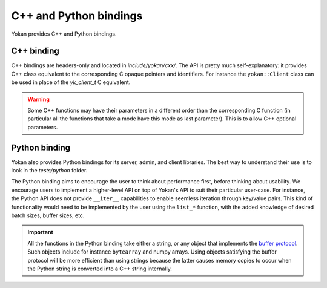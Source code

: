 C++ and Python bindings
=======================

Yokan provides C++ and Python bindings.

C++ binding
-----------

C++ bindings are headers-only and located in *include/yokan/cxx/*.
The API is pretty much self-explanatory: it provides C++ class
equivalent to the corresponding C opaque pointers and identifiers.
For instance the ``yokan::Client`` class can be used in place of
the `yk_client_t` C equivalent.

.. warning::
   Some C++ functions may have their parameters in a different
   order than the corresponding C function (in particular all
   the functions that take a mode have this mode as last
   parameter). This is to allow C++ optional parameters.

Python binding
--------------

Yokan also provides Python bindings for its server, admin, and client
libraries. The best way to understand their use is to look in the
*tests/python* folder.

The Python binding aims to encourage the user to think about performance
first, before thinking about usability. We encourage users to implement
a higher-level API on top of Yokan's API to suit their particular user-case.
For instance, the Python API does not provide ``__iter__`` capabilities to
enable seemless iteration through key/value pairs. This kind of functionality
would need to be implemented by the user using the ``list_*`` function,
with the added knowledge of desired batch sizes, buffer sizes, etc.

.. important::
   All the functions in the Python binding take either a string, or
   any object that implements the `buffer protocol <https://docs.python.org/3/c-api/buffer.html>`_.
   Such objects include for instance ``bytearray`` and numpy arrays.
   Using objects satisfying the buffer protocol will be more efficient
   than using strings because the latter causes memory copies to occur
   when the Python string is converted into a C++ string internally.
